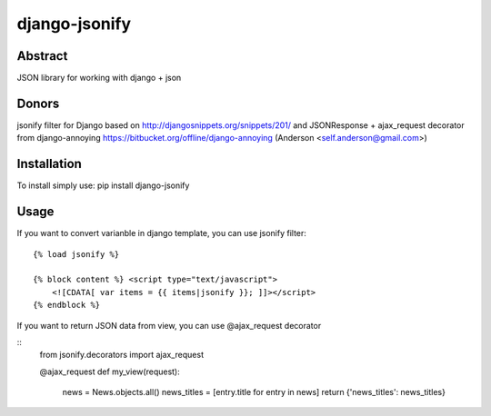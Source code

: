 ==============
django-jsonify
==============

Abstract
--------
JSON library for working with django + json

Donors
------
jsonify filter for Django based on http://djangosnippets.org/snippets/201/
and JSONResponse + ajax_request decorator from django-annoying https://bitbucket.org/offline/django-annoying (Anderson <self.anderson@gmail.com>)

Installation
------------
To install simply use:
pip install django-jsonify

Usage
-----
If you want to convert varianble in django template, you can use jsonify filter:

::

    {% load jsonify %}
    
    {% block content %} <script type="text/javascript">
        <![CDATA[ var items = {{ items|jsonify }}; ]]></script>
    {% endblock %}

If you want to return JSON data from view, you can use @ajax_request decorator

::
    from jsonify.decorators import ajax_request

    @ajax_request
    def my_view(request):
        news = News.objects.all()
        news_titles = [entry.title for entry in news]
        return {'news_titles': news_titles}

